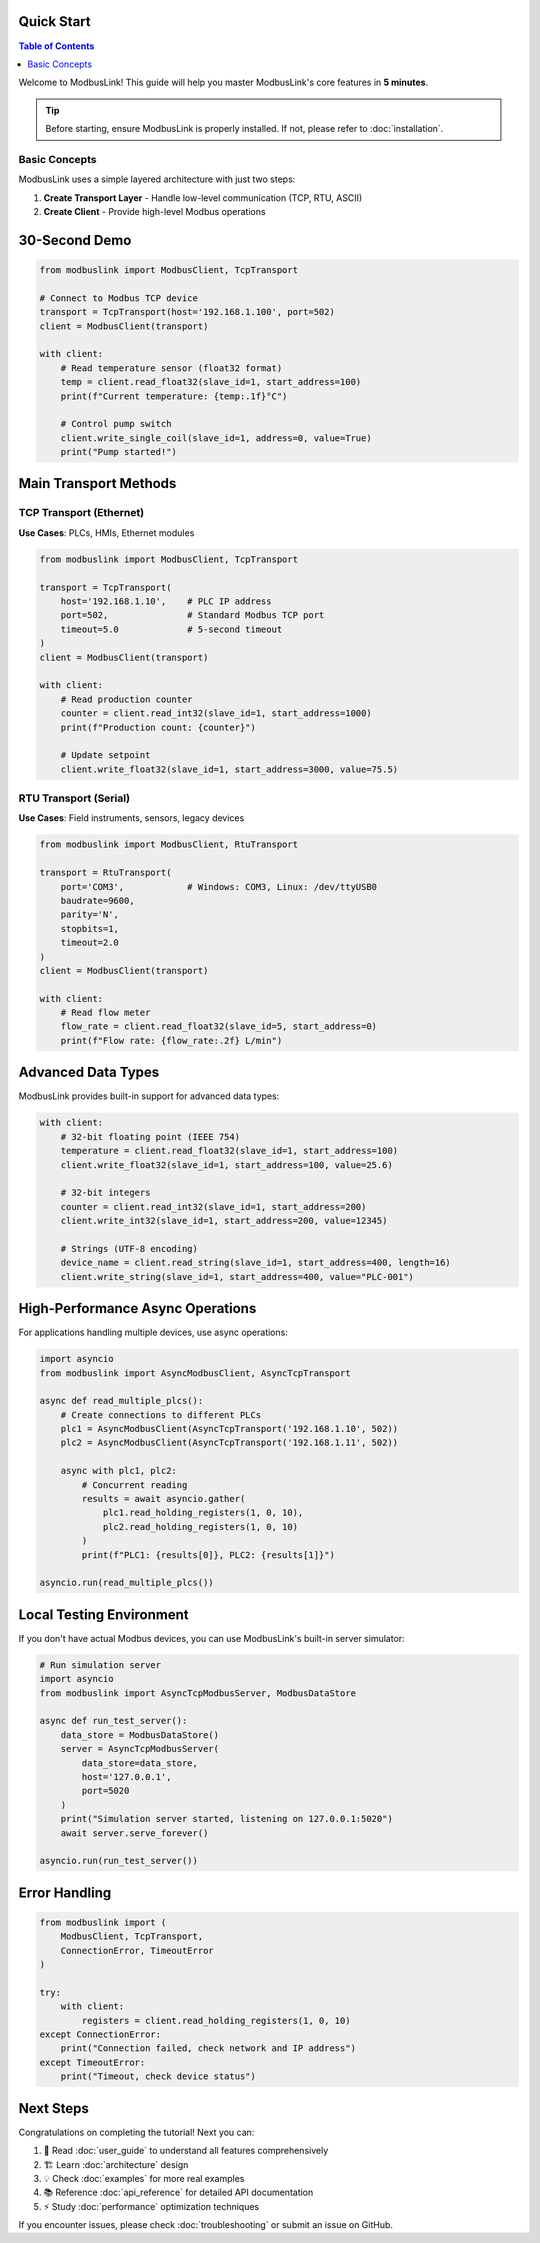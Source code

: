 Quick Start
===========

.. contents:: Table of Contents
   :local:
   :depth: 2

Welcome to ModbusLink! This guide will help you master ModbusLink's core features in **5 minutes**.

.. tip::
   
   Before starting, ensure ModbusLink is properly installed. If not, please refer to :doc:`installation`.

Basic Concepts
--------------

ModbusLink uses a simple layered architecture with just two steps:

1. **Create Transport Layer** - Handle low-level communication (TCP, RTU, ASCII)
2. **Create Client** - Provide high-level Modbus operations

30-Second Demo
==============

.. code-block:: python

   from modbuslink import ModbusClient, TcpTransport

   # Connect to Modbus TCP device
   transport = TcpTransport(host='192.168.1.100', port=502)
   client = ModbusClient(transport)

   with client:
       # Read temperature sensor (float32 format)
       temp = client.read_float32(slave_id=1, start_address=100)
       print(f"Current temperature: {temp:.1f}°C")
       
       # Control pump switch
       client.write_single_coil(slave_id=1, address=0, value=True)
       print("Pump started!")

Main Transport Methods
======================

TCP Transport (Ethernet)
------------------------

**Use Cases**: PLCs, HMIs, Ethernet modules

.. code-block:: python

   from modbuslink import ModbusClient, TcpTransport

   transport = TcpTransport(
       host='192.168.1.10',    # PLC IP address
       port=502,               # Standard Modbus TCP port
       timeout=5.0             # 5-second timeout
   )
   client = ModbusClient(transport)
   
   with client:
       # Read production counter
       counter = client.read_int32(slave_id=1, start_address=1000)
       print(f"Production count: {counter}")
       
       # Update setpoint
       client.write_float32(slave_id=1, start_address=3000, value=75.5)

RTU Transport (Serial)
----------------------

**Use Cases**: Field instruments, sensors, legacy devices

.. code-block:: python

   from modbuslink import ModbusClient, RtuTransport

   transport = RtuTransport(
       port='COM3',            # Windows: COM3, Linux: /dev/ttyUSB0
       baudrate=9600,
       parity='N',
       stopbits=1,
       timeout=2.0
   )
   client = ModbusClient(transport)
   
   with client:
       # Read flow meter
       flow_rate = client.read_float32(slave_id=5, start_address=0)
       print(f"Flow rate: {flow_rate:.2f} L/min")

Advanced Data Types
===================

ModbusLink provides built-in support for advanced data types:

.. code-block:: python

   with client:
       # 32-bit floating point (IEEE 754)
       temperature = client.read_float32(slave_id=1, start_address=100)
       client.write_float32(slave_id=1, start_address=100, value=25.6)
       
       # 32-bit integers
       counter = client.read_int32(slave_id=1, start_address=200)
       client.write_int32(slave_id=1, start_address=200, value=12345)
       
       # Strings (UTF-8 encoding)
       device_name = client.read_string(slave_id=1, start_address=400, length=16)
       client.write_string(slave_id=1, start_address=400, value="PLC-001")

High-Performance Async Operations
=================================

For applications handling multiple devices, use async operations:

.. code-block:: python

   import asyncio
   from modbuslink import AsyncModbusClient, AsyncTcpTransport

   async def read_multiple_plcs():
       # Create connections to different PLCs
       plc1 = AsyncModbusClient(AsyncTcpTransport('192.168.1.10', 502))
       plc2 = AsyncModbusClient(AsyncTcpTransport('192.168.1.11', 502))
       
       async with plc1, plc2:
           # Concurrent reading
           results = await asyncio.gather(
               plc1.read_holding_registers(1, 0, 10),
               plc2.read_holding_registers(1, 0, 10)
           )
           print(f"PLC1: {results[0]}, PLC2: {results[1]}")

   asyncio.run(read_multiple_plcs())

Local Testing Environment
=========================

If you don't have actual Modbus devices, you can use ModbusLink's built-in server simulator:

.. code-block:: python

   # Run simulation server
   import asyncio
   from modbuslink import AsyncTcpModbusServer, ModbusDataStore

   async def run_test_server():
       data_store = ModbusDataStore()
       server = AsyncTcpModbusServer(
           data_store=data_store,
           host='127.0.0.1',
           port=5020
       )
       print("Simulation server started, listening on 127.0.0.1:5020")
       await server.serve_forever()

   asyncio.run(run_test_server())

Error Handling
==============

.. code-block:: python

   from modbuslink import (
       ModbusClient, TcpTransport,
       ConnectionError, TimeoutError
   )

   try:
       with client:
           registers = client.read_holding_registers(1, 0, 10)
   except ConnectionError:
       print("Connection failed, check network and IP address")
   except TimeoutError:
       print("Timeout, check device status")

Next Steps
==========

Congratulations on completing the tutorial! Next you can:

1. 📖 Read :doc:`user_guide` to understand all features comprehensively
2. 🏗️ Learn :doc:`architecture` design
3. 💡 Check :doc:`examples` for more real examples
4. 📚 Reference :doc:`api_reference` for detailed API documentation
5. ⚡ Study :doc:`performance` optimization techniques

If you encounter issues, please check :doc:`troubleshooting` or submit an issue on GitHub.